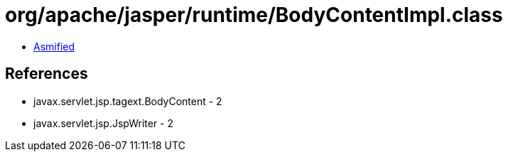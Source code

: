 = org/apache/jasper/runtime/BodyContentImpl.class

 - link:BodyContentImpl-asmified.java[Asmified]

== References

 - javax.servlet.jsp.tagext.BodyContent - 2
 - javax.servlet.jsp.JspWriter - 2
